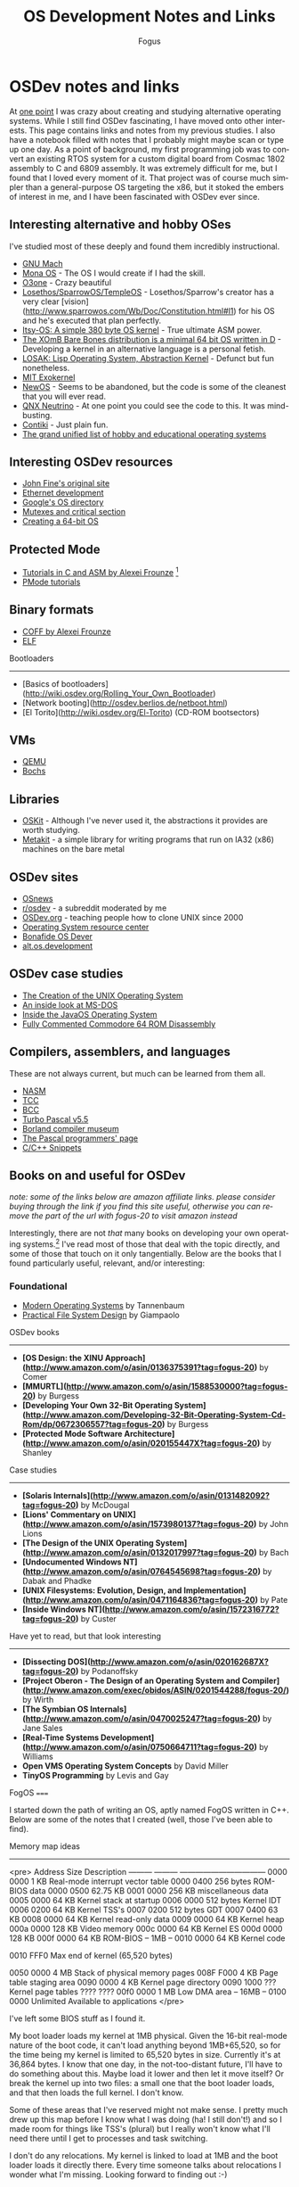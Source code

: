 #+TITLE:     OS Development Notes and Links
#+AUTHOR:    Fogus
#+EMAIL:     me@fogus.me
#+LANGUAGE:  en
#+OPTIONS:   H:3 num:nil toc:2 \n:nil
#+OPTIONS:   TeX:t LaTeX:t skip:nil d:nil todo:t pri:nil

* OSDev notes and links

At [[http://blog.fogus.me/2004/01/16/132/][one point]] I was crazy about creating and studying alternative operating systems.  While I still find OSDev fascinating, I have moved onto other interests.  This page contains links and notes from my previous studies.  I also have a notebook filled with notes that I probably might maybe scan or type up one day.  As a point of background, my first programming job was to convert an existing RTOS system for a custom digital board from Cosmac 1802 assembly to C and 6809 assembly.  It was extremely difficult for me, but I found that I loved every moment of it.  That project was of course much simpler than a general-purpose OS targeting the x86, but it stoked the embers of interest in me, and I have been fascinated with OSDev ever since.

** Interesting alternative and hobby OSes

I've studied most of these deeply and found them incredibly instructional.

- [[http://www.gnu.org/software/hurd/microkernel/mach/gnumach.html][GNU Mach]]
- [[http://monaos.org/][Mona OS]] - The OS I would create if I had the skill.
- [[http://www.o3one.org/][O3one]] - Crazy beautiful
- [[http://www.sparrowos.com/][Losethos/SparrowOS/TempleOS]] - Losethos/Sparrow's creator has a very clear [vision](http://www.sparrowos.com/Wb/Doc/Constitution.html#l1) for his OS and he's executed that plan perfectly.
- [[http://www.retroprogramming.com/2011/03/itsy-os-simple-preemptive-switcher.html][Itsy-OS: A simple 380 byte OS kernel]] - True ultimate ASM power.
- [[http://wiki.xomb.org/index.php?title=XOmB_Bare_Bones][The XOmB Bare Bones distribution is a minimal 64 bit OS written in D]] - Developing a kernel in an alternative language is a personal fetish.
- [[http://losak.sourceforge.net/][LOSAK: Lisp Operating System, Abstraction Kernel]] - Defunct but fun nonetheless.
- [[http://pdos.csail.mit.edu/exo.html][MIT Exokernel]]
- [[http://newos.org/][NewOS]] - Seems to be abandoned, but the code is some of the cleanest that you will ever read.
- [[http://www.swd.de/documents/manuals/neutrino/index_en.html][QNX Neutrino]] - At one point you could see the code to this.  It was mind-busting.
- [[http://www.sics.se/contiki/][Contiki]] - Just plain fun.
- [[http://wiki.osdev.org/Projects][The grand unified list of hobby and educational operating systems]]

** Interesting OSDev resources

- [[http://replay.waybackmachine.org/20050212051329/http://my.execpc.com/~geezer/johnfine/index.htm][John Fine's original site]]
- [[http://www.vijaymukhi.com/vmis/roll.htm][Ethernet development]]
- [[http://directory.google.com/Top/Computers/Software/Operating_Systems/][Google's OS directory]]
- [[http://replay.waybackmachine.org/20060524034819/http://www.cs.wvu.edu/~jdm/classes/cs356/notes/mutex/][Mutexes and critical section]]
- [[http://wiki.osdev.org/Creating_a_64-bit_kernel][Creating a 64-bit OS]]

** Protected Mode

- [[http://members.tripod.com/protected_mode/alexfru/pmtuts.html][Tutorials in C and ASM by Alexei Frounze]] [fn:frounze]
- [[http://genapro.chat.ru/examples.html][PMode tutorials]]

[fn:frounze] Alexei Frounze is a hobby OSDev luminary.  It's well-worth studying his code if you're interested in creating your own OS.

** Binary formats

- [[http://alexfru.chat.ru/epm.html#coffutils][COFF by Alexei Frounze]]
- [[http://wiki.osdev.org/ELF][ELF]]

Bootloaders
-----------

- [Basics of bootloaders](http://wiki.osdev.org/Rolling_Your_Own_Bootloader)
- [Network booting](http://osdev.berlios.de/netboot.html)
- [El Torito](http://wiki.osdev.org/El-Torito) (CD-ROM bootsectors)

** VMs

- [[http://wiki.qemu.org/Main_Page][QEMU]]
- [[http://bochs.sourceforge.net/][Bochs]]

** Libraries

- [[http://www.cs.utah.edu/flux/oskit/][OSKit]] - Although I've never used it, the abstractions it provides are worth studying.
- [[http://scanlime.org/2008/03/introducing-metalkit/][Metakit]] - a simple library for writing programs that run on IA32 (x86) machines on the bare metal

** OSDev sites

- [[http://www.osnews.com/][OSnews]] 
- [[http://reddit.com/r/osdev][r/osdev]] - a subreddit moderated by me
- [[http://wiki.osdev.org/Main_Page][OSDev.org]] - teaching people how to clone UNIX since 2000
- [[http://www.nondot.org/sabre/os/articles/][Operating System resource center]]
- [[http://www.osdever.net/tutorials/index][Bonafide OS Dever]]
- [[http://groups.google.com/group/alt.os.development/topics][alt.os.development]]

** OSDev case studies

- [[http://www.bell-labs.com/history/unix/][The Creation of the UNIX Operating System]]
- [[http://www.patersontech.com/Dos/Byte/InsideDos.htm][An inside look at MS-DOS]]
- [[http://www.amazon.com/o/asin/0201183935?tag=fogus-20][Inside the JavaOS Operating System]]
- [[http://www.pagetable.com/c64rom/][Fully Commented Commodore 64 ROM Disassembly]]

** Compilers, assemblers, and languages

These are not always current, but much can be learned from them all.

- [[http://www.nasm.us/][NASM]]
- [[http://bellard.org/tcc/][TCC]]
- [[http://www.debath.co.uk/)][BCC]]
- [[http://edn.embarcadero.com/article/20803][Turbo Pascal v5.5]]
- [[http://edn.embarcadero.com/museum/][Borland compiler museum]]
- [[http://www.devq.net/pascal/][The Pascal programmers' page]]
- [[http://snippets.snippets.org/index.php][C/C++ Snippets]]

** Books on and useful for OSDev

/note: some of the links below are amazon affiliate links.  please consider buying through the link if you find this site useful, otherwise you can remove the part of the url with fogus-20 to visit amazon instead/

Interestingly, there are not /that/ many books on developing your own operating systems.[fn:leanpub]  I've read most of those that deal with the topic directly, and some of those that touch on it only tangentially.  Below are the books that I found particularly useful, relevant, and/or interesting:

[fn:leanpub] [[http://www.leanpub.com][Leanpub]] seems like the perfect place for underground OSDev book publishing.

*** Foundational

- [[http://www.amazon.com/exec/obidos/ASIN/0130313580/fogus-20/][Modern Operating Systems]] by Tannenbaum
- [[http://www.letterp.com/~dbg/][Practical File System Design]] by Giampaolo

OSDev books
-----------

- *[OS Design: the XINU Approach](http://www.amazon.com/o/asin/0136375391?tag=fogus-20)* by Comer
- *[MMURTL](http://www.amazon.com/o/asin/1588530000?tag=fogus-20)* by Burgess
- *[Developing Your Own 32-Bit Operating System](http://www.amazon.com/Developing-32-Bit-Operating-System-Cd-Rom/dp/0672306557?tag=fogus-20)* by Burgess
- *[Protected Mode Software Architecture](http://www.amazon.com/o/asin/020155447X?tag=fogus-20)* by Shanley

Case studies
------------

- *[Solaris Internals](http://www.amazon.com/o/asin/0131482092?tag=fogus-20)* by McDougal
- *[Lions' Commentary on UNIX](http://www.amazon.com/o/asin/1573980137?tag=fogus-20)* by John Lions
- *[The Design of the UNIX Operating System](http://www.amazon.com/o/asin/0132017997?tag=fogus-20)* by Bach
- *[Undocumented Windows NT](http://www.amazon.com/o/asin/0764545698?tag=fogus-20)* by Dabak and Phadke
- *[UNIX Filesystems: Evolution, Design, and Implementation](http://www.amazon.com/o/asin/0471164836?tag=fogus-20)* by Pate
- *[Inside Windows NT](http://www.amazon.com/o/asin/1572316772?tag=fogus-20)* by Custer

Have yet to read, but that look interesting
-------------------------------------------

- *[Dissecting DOS](http://www.amazon.com/o/asin/020162687X?tag=fogus-20)* by Podanoffsky
- *[Project Oberon - The Design of an Operating System and Compiler](http://www.amazon.com/exec/obidos/ASIN/0201544288/fogus-20/)* by Wirth
- *[The Symbian OS Internals](http://www.amazon.com/o/asin/0470025247?tag=fogus-20)* by Jane Sales
- *[Real-Time Systems Development](http://www.amazon.com/o/asin/0750664711?tag=fogus-20)* by Williams
- *Open VMS Operating System Concepts* by David Miller
- *TinyOS Programming* by Levis and Gay


FogOS
=====

I started down the path of writing an OS, aptly named FogOS written in C++.  Below are some of the notes that I created (well, those I've been able to find).

Memory map ideas
----------------

<pre>
Address       Size            Description
---------     ---------       ---------------------------------
0000 0000     1 KB            Real-mode interrupt vector table
0000 0400     256 bytes       ROM-BIOS data
0000 0500     62.75 KB
0001 0000     256 KB          miscellaneous data
0005 0000     64 KB           Kernel stack at startup
0006 0000     512 bytes       Kernel IDT
0006 0200     64 KB           Kernel TSS's
0007 0200     512 bytes       GDT
0007 0400     63 KB
0008 0000     64 KB           Kernel read-only data
0009 0000     64 KB           Kernel heap
000a 0000     128 KB          Video memory
000c 0000     64 KB           Kernel ES
000d 0000     128 KB
000f 0000     64 KB           ROM-BIOS
--  1MB --
0010 0000     64 KB           Kernel code

0010 FFF0     Max end of kernel (65,520 bytes)

0050 0000     4 MB            Stack of physical memory pages
008F F000     4 KB            Page table staging area
0090 0000     4 KB            Kernel page directory
0090 1000     ???             Kernel page tables
???? ????
00f0 0000     1 MB            Low DMA area
-- 16MB --
0100 0000     Unlimited       Available to applications
</pre>

I've left some BIOS stuff as I found it.

My boot loader loads my kernel at 1MB physical. Given the 16-bit real-mode
nature of the boot code, it can't load anything beyond 1MB+65,520, so for
the time being my kernel is limited to 65,520 bytes in size. Currently
it's at 36,864 bytes. I know that one day, in the not-too-distant future,
I'll have to do something about this. Maybe load it lower and then let it
move itself? Or break the kernel up into two files: a small one that the
boot loader loads, and that then loads the full kernel. I don't know.

Some of these areas that I've reserved might not make sense. I pretty much
drew up this map before I know what I was doing (ha! I still don't!) and
so I made room for things like TSS's (plural) but I really won't know what
I'll need there until I get to processes and task switching.

I don't do any relocations. My kernel is linked to load at 1MB and the
boot loader loads it directly there. Every time someone talks about
relocations I wonder what I'm missing. Looking forward to finding out :-)

Architecture
------------

My ideas for a microkernel.  Looking back on FogOS I realize that the kernel was less interesting than the HAL.  I spent a lot of time thinking about the HAL and it's base abstractions.  I actually went down the path of implementing it based on the following image:

![FogOS Overview](http://images.fogus.me/blog/fogos_overview.png "FogOS Overview")

You'll notice that I have a crypto service all the way down in the kernel.  My thinking at the time was that I could gather interesting entropy at the kernel level.  I recall reading some papers about this, but their titles have long since faded.  Anyway, I added at least one hook for the entropy gathering and planned for more.

Booting
-------

Some bits of the implementation of the image above eventually booted!

![Boots](http://images.fogus.me/blog/fogos_001_boot.png "FogOS eventually booted")

And then after adding the HAL, it was still able to boot!

![HAL Boots](http://images.fogus.me/blog/fogos_002_boot.png "FogOS with HAL booted")

... and that is where I left it.[^left]

One day I shall return.


Footnotes
=========

[^left]: And this is where 99% of hobby OS practitioners leave it.  :-(
